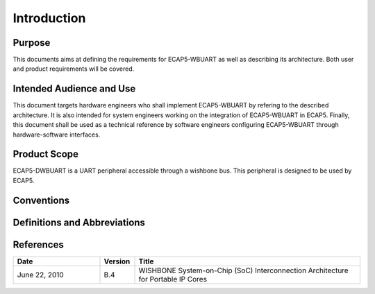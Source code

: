 Introduction
============

Purpose
-------

This documents aims at defining the requirements for ECAP5-WBUART as well as describing its architecture. Both user and product requirements will be covered.

Intended Audience and Use
-------------------------

This document targets hardware engineers who shall implement ECAP5-WBUART by refering to the described architecture. It is also intended for system engineers working on the integration of ECAP5-WBUART in ECAP5. Finally, this document shall be used as a technical reference by software engineers configuring ECAP5-WBUART through hardware-software interfaces.

Product Scope
-------------

ECAP5-DWBUART is a UART peripheral accessible through a wishbone bus. This peripheral is designed to be used by ECAP5.

Conventions
-----------

.. todo:: Requirements shall be described here.

Definitions and Abbreviations
-----------------------------

References
----------

.. list-table::
  :header-rows: 1
  :widths: 25 10 65
  
  * - Date
    - Version
    - Title

  * - June 22, 2010
    - B.4
    - WISHBONE System-on-Chip (SoC) Interconnection Architecture for Portable IP Cores
